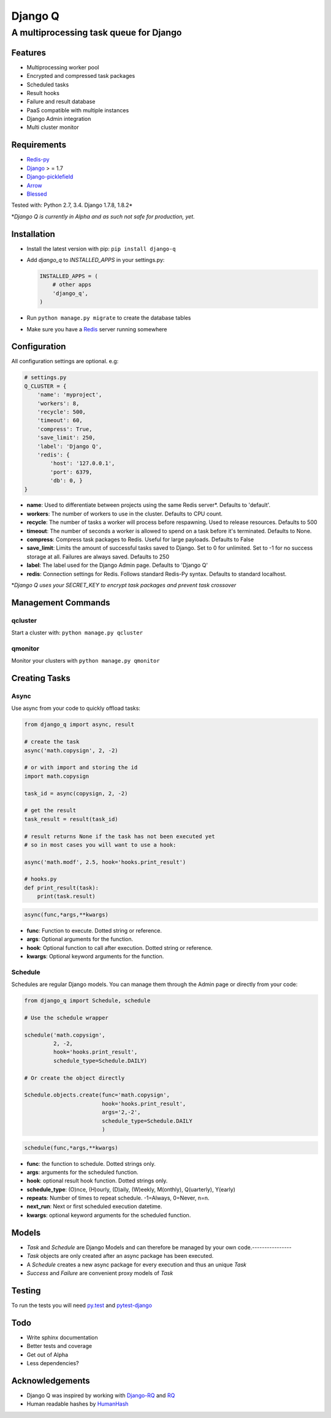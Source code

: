 Django Q
========

A multiprocessing task queue for Django
---------------------------------------

|image0| |image1| |image2|

Features
~~~~~~~~

-  Multiprocessing worker pool
-  Encrypted and compressed task packages
-  Scheduled tasks
-  Result hooks
-  Failure and result database
-  PaaS compatible with multiple instances
-  Django Admin integration
-  Multi cluster monitor

Requirements
~~~~~~~~~~~~

-  `Redis-py <https://github.com/andymccurdy/redis-py>`__
-  `Django <https://www.djangoproject.com>`__ > = 1.7
-  `Django-picklefield <https://github.com/gintas/django-picklefield>`__
-  `Arrow <https://github.com/crsmithdev/arrow>`__
-  `Blessed <https://github.com/jquast/blessed>`__

Tested with: Python 2.7, 3.4. Django 1.7.8, 1.8.2\*

\*\ *Django Q is currently  in Alpha and as such not safe for production,
yet.*

Installation
~~~~~~~~~~~~

-  Install the latest version with pip: ``pip install django-q``
-  Add `django_q` to `INSTALLED_APPS` in your settings.py:

   .. code:: python

       INSTALLED_APPS = (
           # other apps
           'django_q',
       )

-  Run ``python manage.py migrate`` to create the database tables
-  Make sure you have a `Redis <http://redis.io/>`__ server running
   somewhere

Configuration
~~~~~~~~~~~~~

All configuration settings are optional. e.g:

.. code:: python

    # settings.py
    Q_CLUSTER = {
        'name': 'myproject',
        'workers': 8,
        'recycle': 500,
        'timeout': 60,
        'compress': True,
        'save_limit': 250,
        'label': 'Django Q',
        'redis': {
            'host': '127.0.0.1',
            'port': 6379,
            'db': 0, }
    }

-  **name**: Used to differentiate between projects using the same Redis
   server\*. Defaults to 'default'.

-  **workers**: The number of workers to use in the cluster. Defaults to CPU count.

-  **recycle**: The number of tasks a worker will process before
   respawning. Used to release resources. Defaults to 500

-  **timeout**: The number of seconds a worker is allowed to spend on a task before it's terminated. Defaults to None.

-  **compress**: Compress task packages to Redis. Useful for large
   payloads. Defaults to False

-  **save\_limit**: Limits the amount of successful tasks saved to
   Django. Set to 0 for unlimited. Set to -1 for no success storage at
   all. Failures are always saved. Defaults to 250

-  **label**: The label used for the Django Admin page. Defaults to 'Django Q'

-  **redis**: Connection settings for Redis. Follows standard Redis-Py syntax. Defaults to standard localhost.


\*\ *Django Q uses your SECRET\_KEY to encrypt task packages and prevent
task crossover*

Management Commands
~~~~~~~~~~~~~~~~~~~

qcluster
^^^^^^^^

Start a cluster with: ``python manage.py qcluster``

qmonitor
^^^^^^^^

Monitor your clusters with ``python manage.py qmonitor``

Creating Tasks
~~~~~~~~~~~~~~

Async
^^^^^

Use async from your code to quickly offload tasks:

.. code:: python

    from django_q import async, result

    # create the task
    async('math.copysign', 2, -2)

    # or with import and storing the id
    import math.copysign

    task_id = async(copysign, 2, -2)

    # get the result
    task_result = result(task_id)

    # result returns None if the task has not been executed yet
    # so in most cases you will want to use a hook:

    async('math.modf', 2.5, hook='hooks.print_result')

    # hooks.py
    def print_result(task):
        print(task.result)

.. code:: python

    async(func,*args,**kwargs)

- **func**: Function to execute. Dotted string or reference.
- **args**: Optional arguments for the function.
- **hook**: Optional function to call after execution. Dotted string or reference.
- **kwargs**: Optional keyword arguments for the function.

Schedule
^^^^^^^^

Schedules are regular Django models. You can manage them through the
Admin page or directly from your code:

.. code:: python

    from django_q import Schedule, schedule

    # Use the schedule wrapper

    schedule('math.copysign',
             2, -2,
             hook='hooks.print_result',
             schedule_type=Schedule.DAILY)

    # Or create the object directly

    Schedule.objects.create(func='math.copysign',
                            hook='hooks.print_result',
                            args='2,-2',
                            schedule_type=Schedule.DAILY
                            )

.. code:: python

    schedule(func,*args,**kwargs)

- **func**: the function to schedule. Dotted strings only.
- **args**: arguments for the scheduled function.
- **hook**: optional result hook function. Dotted strings only.
- **schedule_type**: (O)nce, (H)ourly, (D)aily, (W)eekly, M(onthly), Q(uarterly), Y(early)
- **repeats**: Number of times to repeat schedule. -1=Always, 0=Never, n=n.
- **next_run**: Next or first scheduled execution datetime.
- **kwargs**: optional keyword arguments for the scheduled function.


Models
~~~~~~
- `Task` and `Schedule` are Django Models and can therefore be managed by your own code.----------------
- `Task` objects are only created after an async package has been executed.
-  A `Schedule` creates a new async package for every execution and thus an unique `Task`
- `Success` and `Failure` are convenient proxy models of `Task`


Testing
~~~~~~~

To run the tests you will need `py.test <http://pytest.org/latest/>`__ and `pytest-django <https://github.com/pytest-dev/pytest-django>`__


Todo
~~~~

-  Write sphinx documentation
-  Better tests and coverage
-  Get out of Alpha
-  Less dependencies?

Acknowledgements
~~~~~~~~~~~~~~~~

-  Django Q was inspired by working with
   `Django-RQ <https://github.com/ui/django-rq>`__ and
   `RQ <https://github.com/ui/django-rq>`__
-  Human readable hashes by
   `HumanHash <https://github.com/zacharyvoase/humanhash>`__

.. |image0| image:: https://travis-ci.org/Koed00/django-q.svg?branch=master
   :target: https://travis-ci.org/Koed00/django-q
.. |image1| image:: https://coveralls.io/repos/Koed00/django-q/badge.svg?branch=master
   :target: https://coveralls.io/r/Koed00/django-q?branch=master
.. |image2| image:: http://badges.gitter.im/Join%20Chat.svg
   :target: https://gitter.im/Koed00/django-q